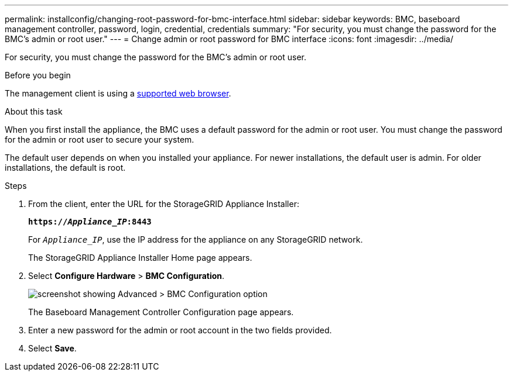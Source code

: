 ---
permalink: installconfig/changing-root-password-for-bmc-interface.html
sidebar: sidebar
keywords: BMC, baseboard management controller, password, login, credential, credentials
summary: "For security, you must change the password for the BMC's admin or root user."
---
= Change admin or root password for BMC interface
:icons: font
:imagesdir: ../media/

[.lead]
For security, you must change the password for the BMC's admin or root user. 

.Before you begin

The management client is using a https://review.docs.netapp.com/us-en/storagegrid-118_main/admin/web-browser-requirements.html[supported web browser^].

.About this task

When you first install the appliance, the BMC uses a default password for the admin or root user. You must change the password for the admin or root user to secure your system.

The default user depends on when you installed your appliance. For newer installations, the default user is admin. For older installations, the default is root.

.Steps

. From the client, enter the URL for the StorageGRID Appliance Installer: 
+
`*https://_Appliance_IP_:8443*`
+
For `_Appliance_IP_`, use the IP address for the appliance on any StorageGRID network.
+
The StorageGRID Appliance Installer Home page appears.

. Select *Configure Hardware* > *BMC Configuration*.
+
image::../media/bmc_configuration_page.gif[screenshot showing Advanced > BMC Configuration option]
+
The Baseboard Management Controller Configuration page appears.

. Enter a new password for the admin or root account in the two fields provided.

. Select *Save*.

// 2023 NOV 24, SGRIDDOC-26